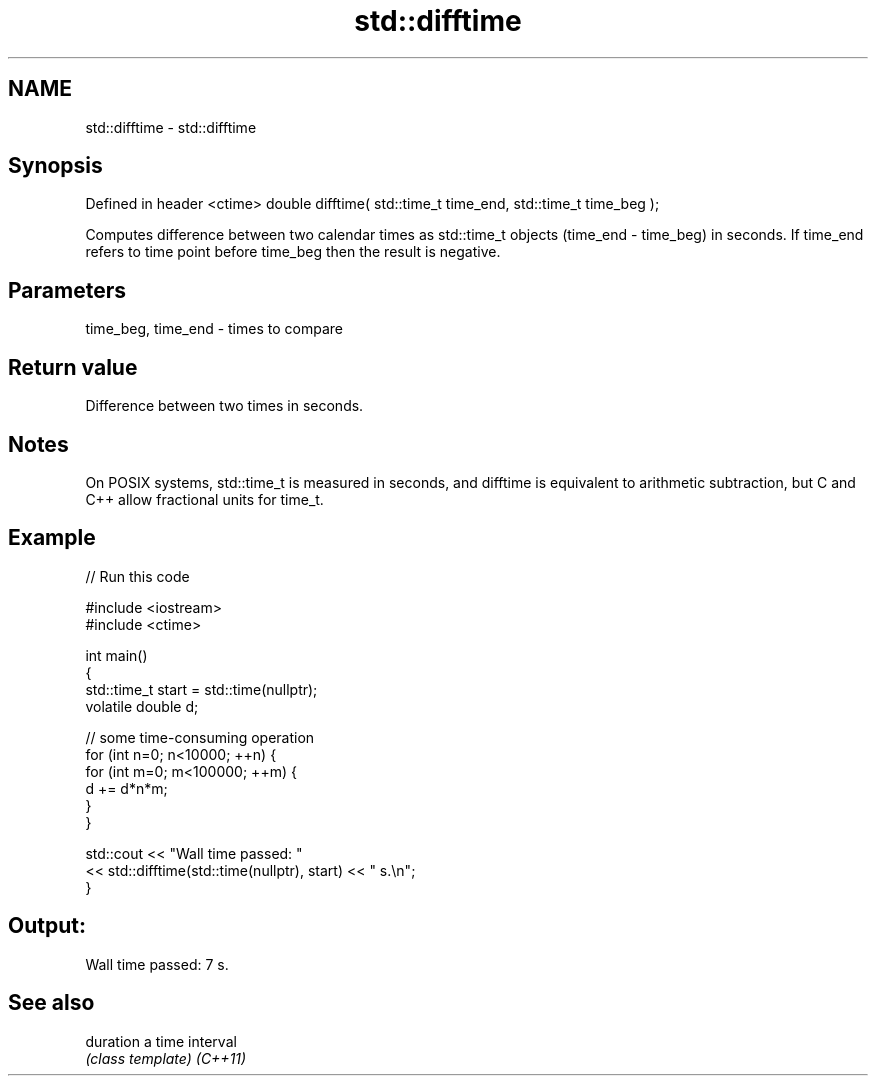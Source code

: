 .TH std::difftime 3 "2020.03.24" "http://cppreference.com" "C++ Standard Libary"
.SH NAME
std::difftime \- std::difftime

.SH Synopsis

Defined in header <ctime>
double difftime( std::time_t time_end, std::time_t time_beg );

Computes difference between two calendar times as std::time_t objects (time_end - time_beg) in seconds. If time_end refers to time point before time_beg then the result is negative.

.SH Parameters


time_beg, time_end - times to compare


.SH Return value

Difference between two times in seconds.

.SH Notes

On POSIX systems, std::time_t is measured in seconds, and difftime is equivalent to arithmetic subtraction, but C and C++ allow fractional units for time_t.

.SH Example


// Run this code

  #include <iostream>
  #include <ctime>

  int main()
  {
      std::time_t start = std::time(nullptr);
      volatile double d;

      // some time-consuming operation
      for (int n=0; n<10000; ++n) {
          for (int m=0; m<100000; ++m) {
             d += d*n*m;
          }
      }

      std::cout << "Wall time passed: "
                << std::difftime(std::time(nullptr), start) << " s.\\n";
  }

.SH Output:

  Wall time passed: 7 s.


.SH See also



duration a time interval
         \fI(class template)\fP
\fI(C++11)\fP




